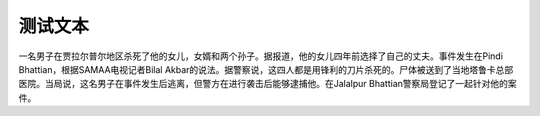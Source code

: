 测试文本
==============================

一名男子在贾拉尔普尔地区杀死了他的女儿，女婿和两个孙子。据报道，他的女儿四年前选择了自己的丈夫。事件发生在Pindi Bhattian，根据SAMAA电视记者Bilal Akbar的说法。据警察说，这四人都是用锋利的刀片杀死的。尸体被送到了当地塔鲁卡总部医院。当局说，这名男子在事件发生后逃离，但警方在进行袭击后能够逮捕他。在Jalalpur Bhattian警察局登记了一起针对他的案件。